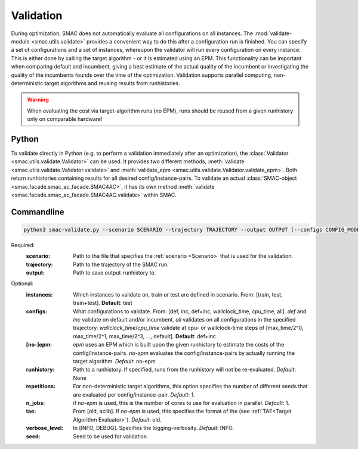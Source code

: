 Validation
==========

During optimization, SMAC does not automatically evaluate all configurations on all instances.
The :mod:`validate-module <smac.utils.validate>` provides a convenient
way to do this after a configuration run is finished. You can specify a set of configurations and a set of instances,
whereupon the validator will run every configuration on every instance. This is
either done by calling the target algorithm - or it is estimated using an EPM.
This functionality can be important when comparing default and incumbent, giving
a best estimate of the actual quality of the incumbent or investigating the
quality of the incumbents founds over the time of the optimization.
Validation supports parallel computing, non-deterministic target algorithms and
reusing results from runhistories.

.. warning::

      When evaluating the cost via target-algorithm runs (no EPM), runs should be
      reused from a given runhistory only on comparable hardware!


Python
------

To validate directly in Python (e.g. to perform a validation immediately after an
optimization), the :class:`Validator <smac.utils.validate.Validator>` can be used. It provides two different
methods, :meth:`validate <smac.utils.validate.Validator.validate>` and
:meth:`validate_epm <smac.utils.validate.Validator.validate_epm>`. Both return runhistories
containing results for all desired config/instance-pairs.
To validate an actual :class:`SMAC-object <smac.facade.smac_ac_facade.SMAC4AC>`,
it has its own method :meth:`validate <smac.facade.smac_ac_facade.SMAC4AC.validate>` within SMAC.


Commandline
-----------

.. code-block:: bash

      python3 smac-validate.py --scenario SCENARIO --trajectory TRAJECTORY --output OUTPUT [--configs CONFIG_MODE] [--instances INSTANCE_MODE] [--[no-]epm] [--runhistory RUNHISTORY] [--seed SEED] [--repetitions REPETITIONS] [--n_jobs N_JOBS] [--tae TAE]


Required:
  :scenario: Path to the file that specifies the :ref:`scenario <Scenario>` that is used for the validation.
  :trajectory: Path to the trajectory of the SMAC run.
  :output: Path to save output-runhistory to.

Optional:
  :instances: Which instances to validate on, train or test are defined in scenario. From: [train, test, train+test]. **Default**: test

  :configs: What configurations to validate. From: [def, inc, def+inc, wallclock_time, cpu_time, all].
        `def` and `inc` validate on default and/or incumbent.
        `all` validates on all configurations in the specified trajectory.
        `wallclock_time`/`cpu_time` validate at cpu- or wallclock-time steps of [max_time/2^0, max_time/2^1, max_time/2^3, ..., default].
        **Default**: def+inc

  :[no-]epm: `epm` uses an EPM which is built upon the given runhistory to estimate the costs of the config/instance-pairs.
        `no-epm` evaluates the config/instance-pairs by actually running the target algorithm. *Default*: no-epm
  :runhistory: Path to a runhistory. If specified, runs from the runhistory will not be re-evaluated. *Default*: None

  :repetitions: For non-deterministic target algorithms, this option specifies the number of different seeds that are evaluated per config/instance-pair. *Default*: 1.

  :n_jobs: if `no-epm` is used, this is the number of cores to use for evaluation in parallel. *Default*: 1.

  :tae: From [old, aclib]. If `no-epm` is used, this specifies the format of the (see :ref:`TAE<Target Algorithm Evaluator>`). *Default*: old.

  :verbose_level: In [INFO, DEBUG]. Specifies the logging-verbosity. *Default*: INFO.

  :seed: Seed to be used for validation



